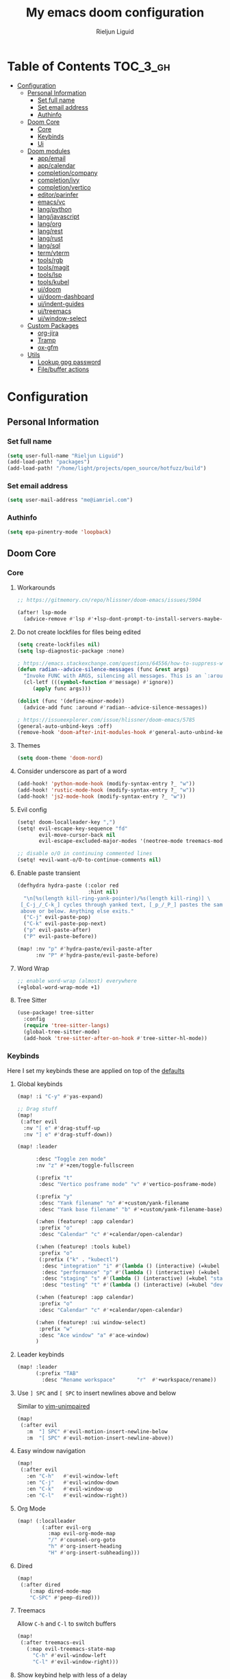 #+TITLE: My emacs doom configuration
#+AUTHOR: Rieljun Liguid
#+EMAIL: me@iamriel.com
#+LANGUAGE: en
#+STARTUP: inlineimages
#+PROPERTY: header-args :tangle yes :results silent :padline no

* Table of Contents :TOC_3_gh:
- [[#configuration][Configuration]]
  - [[#personal-information][Personal Information]]
    - [[#set-full-name][Set full name]]
    - [[#set-email-address][Set email address]]
    - [[#authinfo][Authinfo]]
  - [[#doom-core][Doom Core]]
    - [[#core][Core]]
    - [[#keybinds][Keybinds]]
    - [[#ui][Ui]]
  - [[#doom-modules][Doom modules]]
    - [[#appemail][app/email]]
    - [[#appcalendar][app/calendar]]
    - [[#completioncompany][completion/company]]
    - [[#completionivy][completion/ivy]]
    - [[#completionvertico][completion/vertico]]
    - [[#editorparinfer][editor/parinfer]]
    - [[#emacsvc][emacs/vc]]
    - [[#langpython][lang/python]]
    - [[#langjavascript][lang/javascript]]
    - [[#langorg][lang/org]]
    - [[#langrest][lang/rest]]
    - [[#langrust][lang/rust]]
    - [[#langsql][lang/sql]]
    - [[#termvterm][term/vterm]]
    - [[#toolsrgb][tools/rgb]]
    - [[#toolsmagit][tools/magit]]
    - [[#toolslsp][tools/lsp]]
    - [[#toolskubel][tools/kubel]]
    - [[#uidoom][ui/doom]]
    - [[#uidoom-dashboard][ui/doom-dashboard]]
    - [[#uiindent-guides][ui/indent-guides]]
    - [[#uitreemacs][ui/treemacs]]
    - [[#uiwindow-select][ui/window-select]]
  - [[#custom-packages][Custom Packages]]
    - [[#org-jira][org-jira]]
    - [[#tramp][Tramp]]
    - [[#ox-gfm][ox-gfm]]
  - [[#utils][Utils]]
    - [[#lookup-gpg-password][Lookup gpg password]]
    - [[#filebuffer-actions][File/buffer actions]]

* Configuration
** Personal Information
*** Set full name

#+begin_src emacs-lisp
(setq user-full-name "Rieljun Liguid")
(add-load-path! "packages")
(add-load-path! "/home/light/projects/open_source/hotfuzz/build")
#+END_SRC

*** Set email address

#+begin_src emacs-lisp
(setq user-mail-address "me@iamriel.com")
#+END_SRC

*** Authinfo

#+begin_src emacs-lisp
(setq epa-pinentry-mode 'loopback)
#+end_src

** Doom Core
*** Core
**** Workarounds
#+begin_src emacs-lisp
;; https://gitmemory.cn/repo/hlissner/doom-emacs/issues/5904

(after! lsp-mode
  (advice-remove #'lsp #'+lsp-dont-prompt-to-install-servers-maybe-a))
#+end_src
**** Do not create lockfiles for files being edited

#+begin_src emacs-lisp
(setq create-lockfiles nil)
(setq lsp-diagnostic-package :none)

; https://emacs.stackexchange.com/questions/64556/how-to-suppress-warning-about-positional-arguments-in-define-minor-mode
(defun radian--advice-silence-messages (func &rest args)
  "Invoke FUNC with ARGS, silencing all messages. This is an `:around' advice for many different functions."
  (cl-letf (((symbol-function #'message) #'ignore))
     (apply func args)))

(dolist (func '(define-minor-mode))
  (advice-add func :around #'radian--advice-silence-messages))

; https://issueexplorer.com/issue/hlissner/doom-emacs/5785
(general-auto-unbind-keys :off)
(remove-hook 'doom-after-init-modules-hook #'general-auto-unbind-keys)
#+END_SRC

**** Themes

#+begin_src emacs-lisp
(setq doom-theme 'doom-nord)
#+END_SRC

**** Consider underscore as part of a word

#+begin_src emacs-lisp
(add-hook! 'python-mode-hook (modify-syntax-entry ?_ "w"))
(add-hook! 'rustic-mode-hook (modify-syntax-entry ?_ "w"))
(add-hook! 'js2-mode-hook (modify-syntax-entry ?_ "w"))
#+END_SRC

**** Evil config

#+begin_src emacs-lisp
(setq! doom-localleader-key ",")
(setq! evil-escape-key-sequence "fd"
       evil-move-cursor-back nil
       evil-escape-excluded-major-modes '(neotree-mode treemacs-mode))

;; disable o/O in continuing commented lines
(setq! +evil-want-o/O-to-continue-comments nil)
#+END_SRC

**** Enable paste transient

#+begin_src emacs-lisp
(defhydra hydra-paste (:color red
                       :hint nil)
  "\n[%s(length kill-ring-yank-pointer)/%s(length kill-ring)] \
 [_C-j_/_C-k_] cycles through yanked text, [_p_/_P_] pastes the same text \
 above or below. Anything else exits."
  ("C-j" evil-paste-pop)
  ("C-k" evil-paste-pop-next)
  ("p" evil-paste-after)
  ("P" evil-paste-before))

(map! :nv "p" #'hydra-paste/evil-paste-after
      :nv "P" #'hydra-paste/evil-paste-before)
#+END_SRC

**** Word Wrap

#+begin_src emacs-lisp
;; enable word-wrap (almost) everywhere
(+global-word-wrap-mode +1)
#+END_SRC

**** Tree Sitter
#+begin_src emacs-lisp
(use-package! tree-sitter
  :config
  (require 'tree-sitter-langs)
  (global-tree-sitter-mode)
  (add-hook 'tree-sitter-after-on-hook #'tree-sitter-hl-mode))
#+end_src

*** Keybinds

Here I set my keybinds these are applied on top of the [[doom-modules:config/default/+emacs-bindings.el][defaults]]

**** Global keybinds

#+begin_src emacs-lisp
(map! :i "C-y" #'yas-expand)

;; Drag stuff
(map!
 (:after evil
  :nv "[ e" #'drag-stuff-up
  :nv "] e" #'drag-stuff-down))

(map! :leader

      :desc "Toggle zen mode"
      :nv "z" #'+zen/toggle-fullscreen

      (:prefix "t"
       :desc "Vertico posframe mode" "v" #'vertico-posframe-mode)

      (:prefix "y"
       :desc "Yank filename" "n" #'+custom/yank-filename
       :desc "Yank base filename" "b" #'+custom/yank-filename-base)

      (:when (featurep! :app calendar)
       :prefix "o"
       :desc "Calendar" "c" #'+calendar/open-calendar)

      (:when (featurep! :tools kubel)
       :prefix "o"
       (:prefix ("k" . "kubectl")
        :desc "integration" "i" #'(lambda () (interactive) (=kubel "integration"))
        :desc "performance" "p" #'(lambda () (interactive) (=kubel "performance"))
        :desc "staging" "s" #'(lambda () (interactive) (=kubel "staging"))
        :desc "testing" "t" #'(lambda () (interactive) (=kubel "development"))))

      (:when (featurep! :app calendar)
       :prefix "o"
       :desc "Calendar" "c" #'+calendar/open-calendar)

      (:when (featurep! :ui window-select)
       :prefix "w"
       :desc "Ace window" "a" #'ace-window)
      )
#+END_SRC

**** Leader keybinds

#+begin_src emacs-lisp
(map! :leader
      (:prefix "TAB"
        :desc "Rename workspace"       "r"  #'+workspace/rename))
#+END_SRC

**** Use ~] SPC~ and ~[ SPC~ to insert newlines above and below
 Similar to [[github:tpope/vim-unimpaired][vim-unimpaired]]

#+begin_src emacs-lisp
(map!
 (:after evil
   :m  "] SPC" #'evil-motion-insert-newline-below
   :m  "[ SPC" #'evil-motion-insert-newline-above))
#+END_SRC

**** Easy window navigation

#+begin_src emacs-lisp
(map!
 (:after evil
   :en "C-h"   #'evil-window-left
   :en "C-j"   #'evil-window-down
   :en "C-k"   #'evil-window-up
   :en "C-l"   #'evil-window-right))
#+END_SRC

**** Org Mode

#+begin_src emacs-lisp
(map! (:localleader
        (:after evil-org
          :map evil-org-mode-map
          "/" #'counsel-org-goto
          "h" #'org-insert-heading
          "H" #'org-insert-subheading)))
#+END_SRC

**** Dired

#+begin_src emacs-lisp
(map!
 (:after dired
    (:map dired-mode-map
    "C-SPC" #'peep-dired)))
#+END_SRC

**** Treemacs

Allow ~C-h~ and ~C-l~ to switch buffers
#+begin_src emacs-lisp
(map!
 (:after treemacs-evil
   (:map evil-treemacs-state-map
     "C-h" #'evil-window-left
     "C-l" #'evil-window-right)))
#+END_SRC

**** Show keybind help with less of a delay

#+begin_src emacs-lisp
(after! which-key
  (setq which-key-idle-delay 0.5
        which-key-idle-secondary-delay 0.01
        which-key-sort-order 'which-key-key-order-alpha))
#+END_SRC

*** Ui

**** Resize the frame pixelwise. Making emacs compatible with tiling window managers

#+begin_src emacs-lisp
(setq frame-resize-pixelwise t)
#+END_SRC

**** Highlight trailing whitespace

#+begin_src emacs-lisp
(setq show-trailing-whitespace t)
#+END_SRC

**** Set the scale factor for ~all-the-icons~

#+begin_src emacs-lisp
(after! all-the-icons
  (setq all-the-icons-scale-factor 1.0))
#+END_SRC

**** Immediately show eldoc

#+begin_src emacs-lisp
(setq eldoc-idle-delay 0)
#+END_SRC

**** Clean up interface, make it minimal

#+begin_src emacs-lisp
(tooltip-mode -1)       ; Disable tooltips
(set-fringe-mode 10)    ; Give some breathing room
#+end_src

**** Prevents some cases of Emacs flickering
#+begin_src emacs-lisp
(add-to-list 'default-frame-alist '(inhibit-double-buffering . t))
#+end_src

** Doom modules

Here I make customization to all the modules I have enabled in doom.
Each of the headers is a link to their respective module
*** app/email

**** Install
My configuration requires:
+ ~[[github:djnym/isync][isync]]~ (for syncing emails)
+ ~[[github:djcb/mu][mu]]~ (for indexing emails)

**** Configuration
***** Isync
****** [[file:~/.config/mbsync/config][Mbsync config]]
Configure mbsync to fetch emails /see also:/ https://wiki.archlinux.org/index.php/isync

#+begin_src conf :tangle ~/.config/mbsync/config
IMAPAccount kizen
Host imap.gmail.com
User riel@kizen.com
PassCmd "gpg2 -q --for-your-eyes-only --no-tty -d ~/.authinfo.gpg | awk '/machine smtp.gmail.com login riel@kizen.com password/ {print $6}'"
SSLType IMAPS
CertificateFile /etc/ssl/certs/ca-certificates.crt

IMAPStore kizen-remote
Account kizen

MaildirStore kizen-local
SubFolders Verbatim
Path ~/.mail/kizen/
Inbox ~/.mail/kizen/INBOX

Channel kizen
Far :kizen-remote:
Near :kizen-local:
Patterns * ![Gmail]* "[Gmail]/Sent Mail" "[Gmail]/Starred" "[Gmail/All Mail]" "[Gmail]/Trash"
Create Both
SyncState *
#+END_SRC

****** Emacs setup
Configure emacs to use mbsync as the ~mu4e-get-mail-command~

#+begin_src emacs-lisp
(after! mu4e
  (setq mu4e-get-mail-command "mbsync -c ~/.config/mbsync/config -a"))
#+END_SRC

***** Mu4e
****** Directories
Setup the deafault /maildirs/

#+begin_src emacs-lisp
(setq! mu4e-maildir        (expand-file-name "~/.mail")
      mu4e-attachment-dir (expand-file-name "attachments" mu4e-maildir))
#+END_SRC

****** Gmail setup
Configure smtp and folders to work well with gmail

#+begin_src emacs-lisp
(setq! smtpmail-stream-type 'starttls
      smtpmail-smtp-user "riel@kizen.com"
      smtpmail-default-smtp-server "smtp.gmail.com"
      smtpmail-smtp-server "smtp.gmail.com"
      smtpmail-smtp-service 587)

(setq! mu4e-sent-folder "/kizen/[Gmail]/Sent Mail"
      mu4e-drafts-folder "/kizen/[Gmail]/Drafts"
      mu4e-trash-folder "/kizen/[Gmail]/Trash"
      mu4e-refile-folder "/kizen/[Gmail]/All Mail")

(setq! mu4e-maildir-shortcuts
      '(("/kizen/INBOX"     . ?i)
        ("/kizen/[Gmail]/Sent Mail" . ?s)
        ("/kizen/[Gmail]/Drafts" . ?s)
        ("/kizen/[Gmail]/Trash"     . ?t)))
#+END_SRC

****** Bookmarks
Set bookmarks for easily finding messages

#+begin_src emacs-lisp
(setq mu4e-bookmarks
      `(("maildir:/kizen/INBOX" "Inbox" ?i)
        ("maildir:/kizen/JIRA" "JIRA" ?j)
        ("maildir:/kizen/[Gmail]/Drafts" "Drafts" ?d)
        ("flag:unread AND maildir:/kizen/INBOX" "Unread messages" ?u)
        ("flag:unread AND maildir:/kizen/JIRA" "Unread JIRA messages" ?J)
        ("maildir:/kizen/[Gmail]/Sent Mail" "Sent" ?s)
        ("flag:flagged" "Starred messages" ?S)
        ("date:today..now" "Today's messages" ?t)
        ("date:7d..now" "Last 7 days" ?w)
        ("mime:image/*" "Messages with images" ?p)))

#+END_SRC

****** Prettify mu4e mbsync filter
https://benswift.me/blog/2020/07/17/mbsync-v1-3-2-breaking-change/

#+begin_src emacs-lisp
(defun mu4e-pretty-mbsync-process-filter (proc msg)
  (ignore-errors
    (with-current-buffer (process-buffer proc)
      (let ((inhibit-read-only t))
        (delete-region (point-min) (point-max))
        (insert (car (reverse (split-string msg "\r"))))
        (when (re-search-backward "\\(C:\\).*\\(B:\\).*\\(M:\\).*\\(S:\\)")
          (add-face-text-property
           (match-beginning 1) (match-end 1) 'font-lock-keyword-face)
          (add-face-text-property
           (match-beginning 2) (match-end 2) 'font-lock-function-name-face)
          (add-face-text-property
           (match-beginning 3) (match-end 3) 'font-lock-builtin-face)
          (add-face-text-property
           (match-beginning 4) (match-end 4) 'font-lock-type-face))))))

(advice-add
 'mu4e~get-mail-process-filter
 :override #'mu4e-pretty-mbsync-process-filter)
#+end_src
****** Alert / Notification
#+begin_src emacs-lisp
(use-package! mu4e-alert
  :after mu4e
  :config
  (cond (IS-MAC (mu4e-alert-set-default-style 'notifier))
        (IS-LINUX (mu4e-alert-set-default-style 'libnotify)))
  (setq mu4e-alert-interesting-mail-query
      (concat
       "flag:unread"
       " AND NOT flag:trashed"
       " AND NOT maildir:"
       "\"/kizen/[Gmail]/Trash\""))
  (mu4e-alert-enable-notifications)
  (mu4e-alert-enable-mode-line-display))
#+end_src

*** completion/company

**** Set maximum candidates for ~company-box~

#+begin_src emacs-lisp
(after! company-box
  (setq company-box-max-candidates 5))
#+END_SRC

**** Setup company ui

#+begin_src emacs-lisp
(after! company
  (setq company-tooltip-limit 5
        company-tooltip-minimum-width 80
        company-tooltip-minimum 5
        company-backends
        '(company-capf company-dabbrev company-files company-yasnippet)
        company-global-modes '(not comint-mode erc-mode message-mode help-mode gud-mode)))
#+END_SRC

*** completion/ivy
**** Setup ~ivy-rich~

#+begin_src emacs-lisp
(after! ivy-rich
  (setq ivy-rich--display-transformers-list
        '(ivy-switch-buffer
          (:columns
           ((ivy-rich-candidate (:width 30 :face bold))
            (ivy-rich-switch-buffer-size (:width 7 :face font-lock-doc-face))
            (ivy-rich-switch-buffer-indicators (:width 4 :face error :align right))
            (ivy-rich-switch-buffer-major-mode (:width 18 :face doom-modeline-buffer-major-mode))
            (ivy-rich-switch-buffer-path (:width 50)))
           :predicate
           (lambda (cand) (get-buffer cand)))
          +ivy/switch-workspace-buffer
          (:columns
           ((ivy-rich-candidate (:width 30 :face bold))
            (ivy-rich-switch-buffer-size (:width 7 :face font-lock-doc-face))
            (ivy-rich-switch-buffer-indicators (:width 4 :face error :align right))
            (ivy-rich-switch-buffer-major-mode (:width 18 :face doom-modeline-buffer-major-mode))
            (ivy-rich-switch-buffer-path (:width 50)))
           :predicate
           (lambda (cand) (get-buffer cand)))
          counsel-M-x
          (:columns
           ((counsel-M-x-transformer (:width 40))
            (ivy-rich-counsel-function-docstring (:face font-lock-doc-face :width 80))))
          counsel-describe-function
          (:columns
           ((counsel-describe-function-transformer (:width 40))
            (ivy-rich-counsel-function-docstring (:face font-lock-doc-face :width 80))))
          counsel-describe-variable
          (:columns
           ((counsel-describe-variable-transformer (:width 40))
            (ivy-rich-counsel-variable-docstring (:face font-lock-doc-face :width 80))))
          counsel-recentf
          (:columns
           ((ivy-rich-candidate (:width 100))
            (ivy-rich-file-last-modified-time (:face font-lock-doc-face)))))))

(after! counsel
  (setq counsel-evil-registers-height 20
        counsel-yank-pop-height 20
        counsel-org-goto-face-style 'org
        counsel-org-headline-display-style 'title
        counsel-org-headline-display-tags t
        counsel-org-headline-display-todo t))
#+END_SRC

#+begin_src emacs-lisp
(after! ivy
  (setq ivy-use-selectable-prompt t
        ivy-auto-select-single-candidate t
        ivy-rich-parse-remote-buffer nil
        +ivy-buffer-icons nil
        ivy-use-virtual-buffers nil
        ivy-magic-slash-non-match-action 'ivy-magic-slash-non-match-cd-selected
        ivy-height 20
        ivy-rich-switch-buffer-name-max-length 50))
#+END_SRC

**** Add helpful action to ~counsel-M-x~

#+begin_src emacs-lisp
(after! ivy
  (ivy-add-actions
   'counsel-M-x
   `(("h" +ivy/helpful-function "Helpful"))))
#+END_SRC

*** completion/vertico
#+begin_src emacs-lisp
;; (use-package! hotfuzz
;;   :init
;;   (setq completion-ignore-case t))

;; (use-package! savehist
;;   :init
;;   (savehist-mode))
;; (use-package! vertico-posframe
;;   :config
;;   (setq vertico-posframe-border-width 1))

(defun posframe-poshandler-frame-below-center (info)
  "Posframe's position handler.

Let posframe(0.5, 0.5) align to frame(0.5, 0.5).  The structure of
INFO can be found in docstring of `posframe-show'."
  (cons (/ (- (plist-get info :parent-frame-width)
              (plist-get info :posframe-width))
           2)
        (+ (/ (- (plist-get info :parent-frame-height)
              (/ (plist-get info :posframe-height) 2))
           2) 100)))

(use-package! selectrum
  :init
  (selectrum-prescient-mode +1)
  (prescient-persist-mode +1)
  :config
  (setq orderless-skip-highlighting (lambda () selectrum-is-active)
        selectrum-highlight-candidates-function #'orderless-highlight-matches
        selectrum-prescient-enable-filtering nil
        vertico-posframe-poshandler #'posframe-poshandler-frame-below-center))

(after! vertico
  (vertico-posframe-mode t)
  (setq completion-styles '(hotfuzz)
        completion-ignore-case t
        read-buffer-completion-ignore-case t
        vertico-posframe-border-width 1))

(after! hotfuzz
  (hotfuzz-selectrum-mode t))
#+end_src

*** editor/parinfer

**** Automatically switch parinfer mode

#+begin_src emacs-lisp
(after! parinfer
  (setq parinfer-auto-switch-indent-mode t))
#+END_SRC

*** emacs/vc

**** Folow symlinks when opening files

#+begin_src emacs-lisp
(setq vc-follow-symlinks t)
#+END_SRC

*** lang/python

**** Use python-flake8 instead of python-pylint

#+begin_src emacs-lisp

(add-hook!
 'lsp-after-initialize-hook
 (lambda
   () (flycheck-add-next-checker 'python-flake8)))

(setq! flycheck-disabled-checkers '(python-pylint))
#+END_SRC

**** Auto activate virtual environment if .venv file is present

#+begin_src emacs-lisp
;; Taken from spacemacs
(defun pyvenv-mode-set-local-virtualenv ()
  "Set pyvenv virtualenv from \".venv\" by looking in parent directories.
Handle \".venv\" being a virtualenv directory or a file specifying either
absolute or relative virtualenv path. Relative path is checked relative to
location of \".venv\" file, then relative to pyvenv-workon-home()."
  (interactive)
  (let ((root-path (locate-dominating-file default-directory ".venv")))
    (when root-path
      (let ((file-path (expand-file-name ".venv" root-path)))
        (cond ((file-directory-p file-path)
               (pyvenv-activate file-path) (setq-local pyvenv-activate file-path))
              (t (let* ((virtualenv-path-in-file
                         (with-temp-buffer
                           (insert-file-contents-literally file-path)
                           (buffer-substring-no-properties (line-beginning-position)
                                                           (line-end-position))))
                        (virtualenv-abs-path
                         (if (file-name-absolute-p virtualenv-path-in-file)
                             virtualenv-path-in-file
                           (format "%s/%s" root-path virtualenv-path-in-file))))
                   (cond ((file-directory-p virtualenv-abs-path)
                          (pyvenv-activate virtualenv-abs-path)
                          (setq-local pyvenv-activate virtualenv-abs-path))
                         (t (pyvenv-workon virtualenv-path-in-file)
                            (setq-local pyvenv-workon virtualenv-path-in-file))))))))))

(add-hook! 'projectile-after-switch-project-hook #'pyvenv-mode-set-local-virtualenv)
#+END_SRC

**** Auto set python version if .python-version file is present

#+begin_src emacs-lisp
;; Taken from spacemacs
(defun pyenv-mode-set-local-version ()
  "Set pyenv version from \".python-version\" by looking in parent directories."
  (interactive)
  (let ((root-path (locate-dominating-file default-directory
                                           ".python-version")))
    (when root-path
      (let* ((file-path (expand-file-name ".python-version" root-path))
             (version
              (with-temp-buffer
                (insert-file-contents-literally file-path)
                (nth 0 (split-string (buffer-substring-no-properties
                                      (line-beginning-position)
                                      (line-end-position)))))))
        (if (member version (pyenv-mode-versions))
            (progn
              (setenv "VIRTUAL_ENV" version)
              (pyenv-mode-set version))
          (message "pyenv: version `%s' is not installed (set by %s)"
                   version file-path))))))

(add-hook! 'projectile-after-switch-project-hook #'pyenv-mode-set-local-version)
#+END_SRC

**** Python mode hook

#+begin_src emacs-lisp
(after! python
  (add-hook! 'lsp-after-initialize-hook
    (lambda ()
      (flycheck-add-next-checker 'python-flake8))))

(add-hook!
 'python-mode-hook #'yas-minor-mode-on)
#+END_SRC

**** Kizen Test
#+begin_src emacs-lisp
(use-package! kizen-test
  :load-path "packages/kizen-test.el"
  :commands (kizen-test kizen-test-file kizen-test-function kizen-test-repeat kizen-test-yank-function)
  :init
  (map! :after python
        :localleader
        :map python-mode-map
        :prefix ("k" . "kizen-test")
        "a" #'kizen-test
        "f" #'kizen-test-file
        "F" #'kizen-test-file-dwim
        "t" #'kizen-test-function
        "T" #'kizen-test-function-dwim
        "r" #'kizen-test-repeat
        "p" #'kizen-test-dispatch
        "y" #'kizen-test-yank-function))

(map!
 :map kizen-test-mode-map
 :n
 "q" #'previous-buffer)
#+end_src

**** Python interpreter settings
#+begin_src emacs-lisp
(setq!
 python-shell-interpreter "ipython"
 python-shell-interpreter-args "--simple-prompt -i")
#+end_src

*** lang/javascript

**** Set the ~NODE_ENV~ environemnt variable

#+begin_src emacs-lisp
(setenv "NODE_ENV" "development")
#+END_SRC

**** Set default indentation offset to 2 spaces

#+begin_src emacs-lisp
(after! js2-mode (setq js2-basic-offset 2))
#+END_SRC

**** Enable bounce indentation

#+begin_src emacs-lisp
(after! js2-mode (setq js2-bounce-indent-p t))
#+END_SRC

**** Auto format buffers

#+begin_src emacs-lisp
(defun sort-and-optimize-imports ()
  (interactive)
  (+python/optimize-imports)
  (py-isort-buffer))

(defun format-and-sort-buffer ()
  (interactive)
  (sort-and-optimize-imports)
  (format-all-buffer))
#+END_SRC

*** lang/org
**** Set default directories for org files

#+begin_src emacs-lisp
(after! org-mode
  (setq +org-directory (expand-file-name "~/Org Files")
        org-agenda-files (list org-directory)))
#+END_SRC

**** Change the character that displays on collapsed headings

#+begin_src emacs-lisp
(setq org-ellipsis " ▼ ")
#+END_SRC

**** Change the default bullet character

#+begin_src emacs-lisp
(after! org-bullets
  (setq org-bullets-bullet-list '("#")))
#+END_SRC

**** Set default notes filename

#+begin_src emacs-lisp
(after! org
  (setq org-default-notes-file (expand-file-name "notes.org" org-directory)))
#+END_SRC

**** Set maximum number of files for refile

#+begin_src emacs-lisp
(after! org
  (setq
   org-log-done 'time
   org-refile-targets '((nil :maxlevel . 5)
                        (org-agenda-files :maxlevel . 5))))
#+END_SRC

**** Strike through done headlines

#+begin_src emacs-lisp
(setq org-fontify-done-headline t)
(custom-set-faces
 '(org-done ((t (
                 :weight bold
                 :strike-through t))))
 '(org-headline-done
   ((((class color) (min-colors 16) (background dark))
     (:strike-through t)))))
#+END_SRC

**** Aditional config

#+begin_src emacs-lisp
(after! org
  :config
  (setq +org-dir org-directory
        org-default-notes-file (expand-file-name "notes.org" org-directory)
        org-todo-file (expand-file-name "todo.org" org-directory)
        org-capture-templates
        '(("k" "Kizen JIRA" entry (file+headline org-todo-file "Kizen JIRA")
           "* TODO KZN-%^{Ticket #} %?\nhttps://kizen.atlassian.net/browse/KZN-%\\1\nEntered on: %T\n")
          ("s" "Schedule" entry (file+headline org-todo-file "Schedule")
           "* TODO %?\nSCHEDULED: %^T")
          ("t" "Task" entry (file+headline org-todo-file "Tasks")
           "* TODO %?\nEntered on: %T")
          ("n" "Note" entry (file+olp+datetree org-todo-file)
           "* %?\n\n"))))
#+END_SRC

*** lang/rest
#+begin_src emacs-lisp
(setq! restclient-same-buffer-response nil
       restclient-same-buffer-response-name "restclient-response")
#+end_src

*** lang/rust
#+begin_src emacs-lisp
(define-derived-mode cargo-run-interactive-mode
  comint-mode "cargo-run-interactive")

(defun +custom/cargo-run-interactive ()
  "Build and run Rust code and allow user input"
  (interactive)
   (rustic-cargo-run)
  (let (
      (orig-win (selected-window))
      (run-win (display-buffer (get-buffer "*cargo-run*") nil 'visible))
    )
    (select-window run-win)
    (cargo-run-interactive-mode)
    (read-only-mode 0)
  )
)

(map! :after rustic
      :localleader
      :map rustic-mode-map
      :prefix "b"
      :desc "cargo run - allow input" :n "R" #'+custom/cargo-run-interactive)

(map!
 :map cargo-run-interactive-mode-map
 :n
 "q" #'quit-window)

(setq! lsp-rust-analyzer-server-display-inlay-hints t)

(after! rustic
  (add-to-list 'flycheck-checkers 'rustic-clippy))
#+end_src

*** lang/sql
#+begin_src emacs-lisp
(after! sql
  :config
  (+sql/add-postgres-db
   kizen-local
   :port 5432
   :user "postgres"
   :host "localhost"
   :database "evos"
   :password "evos"))
#+end_src

*** term/vterm
#+begin_src emacs-lisp
(after! vterm
 (define-key vterm-mode-map (kbd "<C-backspace>")
   (lambda () (interactive) (vterm-send-key (kbd "C-w"))))
 )

(defun evil-collection-vterm-escape-stay ()
  "Go back to normal state but don't move
cursor backwards. Moving cursor backwards is the default vim behavior but it is
not appropriate in some cases like terminals."
  (setq-local evil-move-cursor-back nil))

(add-hook! 'vterm-mode-hook #'evil-collection-vterm-escape-stay)
#+end_src

*** tools/rgb

**** Disable x colors in ~rainbow-mode~

#+begin_src emacs-lisp
(after! rainbow-mode
  (setq rainbow-x-colors nil))
#+END_SRC

*** tools/magit

#+begin_src emacs-lisp
(after! magit
  (map! :map git-commit-mode-map
        :localleader
        :desc "Save commit message" "c" #'with-editor-finish))

(after! github-review
  (map! :map github-review-mode-map
        :localleader
        :desc "Comment on a PR" "c" #'github-review-comment)
  (map! :map github-review-mode-map
        :localleader
        :desc "Approve PR" "a" #'github-review-approve))

(setq! magit-prefer-remote-upstream t)
#+END_SRC

*** tools/lsp

#+begin_src emacs-lisp
(after! lsp
  (dolist
      (dir '("[/\\\\]postgres-data"))
    (push dir lsp-file-watch-ignored))
  )

(setq! lsp-headerline-breadcrumb-enable nil
       lsp-file-watch-threshold nil)

;; Disable invasive lsp-mode features
(setq! lsp-ui-sideline-enable nil   ; not anymore useful than flycheck
      lsp-ui-doc-enable nil        ; slow and redundant with K
      lsp-enable-symbol-highlighting nil
      ;; If an LSP server isn't present when I start a prog-mode buffer, you
      ;; don't need to tell me. I know. On some systems I don't care to have a
      ;; whole development environment for some ecosystems.
      +lsp-prompt-to-install-server 'quiet)

(after! lsp
  (with-eval-after-load 'lsp-mode
    (add-to-list 'lsp-file-watch-ignored-directories "[/\\\\]\\.postgres-data\\'")
  ))


(with-eval-after-load 'lsp-mode
  (add-to-list 'lsp-file-watch-ignored-directories "[/\\\\]\\.postgres-data\\'")
  (add-to-list 'lsp-file-watch-ignored-directories "[/\\\\]\\postgres-data\\'")
  (add-to-list 'lsp-file-watch-ignored-files "[/\\\\]\\.postgres-data\\'")
  (add-to-list 'lsp-file-watch-ignored-files "[/\\\\]\\postgres-data\\'")
)
#+end_src

*** tools/kubel
#+begin_src emacs-lisp
(use-package! kubel
  :commands
  (kubel)
  :config
  (setq
   kubel-use-namespace-list 'off
   kubel-namespace "staging"))
#+end_src

*** ui/doom
Doom user interface settings

**** Fonts
Settings *related* to fonts within Doom Emacs:
+ 'doom-font' – standard monospace font that is used for most things in Emacs.
+ 'doom-variable-pitch-font' – variable font which is useful in some Emacs plugins.
+ 'doom-big-font' – used in doom-big-font-mode; useful for presentations.
+ 'font-lock-comment-face' – for comments.
+ 'font-lock-keyword-face' – for keywords with special significance, like 'for' and 'if' in C.

#+begin_src emacs-lisp
(setq doom-font (font-spec :family "Source Code Pro" :size 14)
      doom-variable-pitch-font (font-spec :family "Noto Sans" :size 15)
      doom-big-font (font-spec :family "Source Code Pro" :size 20))
(after! doom-themes
  (setq doom-themes-enable-bold nil
        doom-themes-enable-italic nil))
;; (custom-set-faces!
;;   '(font-lock-comment-face :slant italic)
;;   '(font-lock-keyword-face :slant italic))
#+END_SRC

**** Line Numbers
Use vim-esque relative line numbers

#+begin_src emacs-lisp
(setq display-line-numbers-type 'relative)
#+END_SRC

**** Hide encoding in modeline
#+begin_src emacs-lisp
(defun doom-modeline-conditional-buffer-encoding ()
  "We expect the encoding to be LF UTF-8, so only show the modeline when this is not the case."
  (setq-local doom-modeline-buffer-encoding
              (unless (or (eq buffer-file-coding-system 'utf-8-unix)
                          (eq buffer-file-coding-system 'utf-8)))))

(add-hook! 'after-change-major-mode-hook #'doom-modeline-conditional-buffer-encoding)

#+END_SRC

*** ui/doom-dashboard
Set the doom-dashboard banner to
[[./banners/default.png]]

**** Set banner

#+begin_src emacs-lisp
(add-hook! '(+doom-dashboard-mode-hook)
  (setq fancy-splash-image (concat doom-private-dir "banners/default.png")))
#+END_SRC

*** ui/indent-guides

**** Use responsive highlights

#+begin_src emacs-lisp
(after! highlight-indent-guides
  (setq highlight-indent-guides-responsive 'top))
#+END_SRC

**** Set indent guide character

#+begin_src emacs-lisp
(after! highlight-indent-guides
  (setq highlight-indent-guides-character ?\┆))
#+END_SRC

**** Indent guide colors

#+begin_src emacs-lisp
(after! highlight-indent-guides
  (setq highlight-indent-guides-auto-enabled 'top)
  (set-face-attribute 'highlight-indent-guides-odd-face nil :inherit 'highlight-indentation-odd-face)
  (set-face-attribute 'highlight-indent-guides-even-face nil :inherit 'highlight-indentation-even-face)
  (set-face-foreground 'highlight-indent-guides-character-face (doom-color 'base5)))
#+END_SRC

*** ui/treemacs

**** Have treemacs follow the currently open file

#+begin_src emacs-lisp
(add-hook 'treemacs-mode #'treemacs-follow-mode)
#+END_SRC

*** ui/window-select

**** Custom font-face

#+begin_src emacs-lisp
(custom-set-faces!
  '(aw-leading-char-face
    :foreground "white" :background "red"
    :weight bold :height 2.5 :box (:line-width 10 :color "red")))
#+end_src

** Custom Packages
*** org-jira
#+begin_src emacs-lisp
(make-directory "~/.org-jira" 'ignore-if-exists)
(setq jiralib-url "https://kizen.atlassian.net")
#+end_src

*** Tramp
#+begin_src emacs-lisp
(after! tramp
  (setq tramp-inline-compress-start-size 1000)
  (setq tramp-copy-size-limit 10000)
  (setq vc-handled-backends '(Git))
  (setq tramp-verbose 1)
  (setq tramp-default-method "scp")
  (setq tramp-use-ssh-controlmaster-options nil)
  (setq projectile--mode-line "Projectile")
  (setq tramp-verbose 1))

(add-hook! 'find-file-hook
           (lambda ()
             (when (file-remote-p default-directory)
               (setq-local projectile-mode-line "Projectile"))))

(setq! remote-file-name-inhibit-cache nil)
(setq! vc-ignore-dir-regexp
      (format "%s\\|%s"
                    vc-ignore-dir-regexp
                    tramp-file-name-regexp))
(setq! tramp-verbose 1)
#+end_src

*** ox-gfm
#+begin_src emacs-lisp
(use-package! ox-gfm)
#+end_src

** Utils
*** Lookup gpg password
#+begin_src emacs-lisp
(defun efs/lookup-password (&rest keys)
  (let ((result (apply #'auth-source-search keys)))
    (if result
        (funcall (plist-get (car result) :secret))
      nil)))
#+end_src
*** File/buffer actions
#+begin_src emacs-lisp
(defun +custom/get-file-path ()
  "Retrieve the file path of the current buffer.
Returns:
  - A string containing the file path in case of success.
  - `nil' in case the current buffer does not have a directory."
  (when-let (file-path (buffer-file-name))
    (file-truename file-path)))

(defun +custom/yank-filename ()
  "Copy and show the file name of the current buffer."
  (interactive)
  (if-let (filename (file-name-nondirectory (+custom/get-file-path)))
      (message "Copied filename to clipboard: %s"
               (kill-new filename))
    (error "Couldn't find filename in current buffer")))

(defun +custom/yank-filename-base ()
  "Copy and show the file name without its final extension of the current
buffer."
  (interactive)
  (if-let (filename (file-name-base (+custom/get-file-path)))
      (progn
        (kill-new filename)
        (message "%s" filename))
    (message "WARNING: Current buffer is not attached to a file!")))

(defun +custom/yank-buffer-name ()
  "Copy and show the name of the current buffer."
  (interactive)
  (kill-new (buffer-name))
  (message "%s" (buffer-name)))
#+end_src
